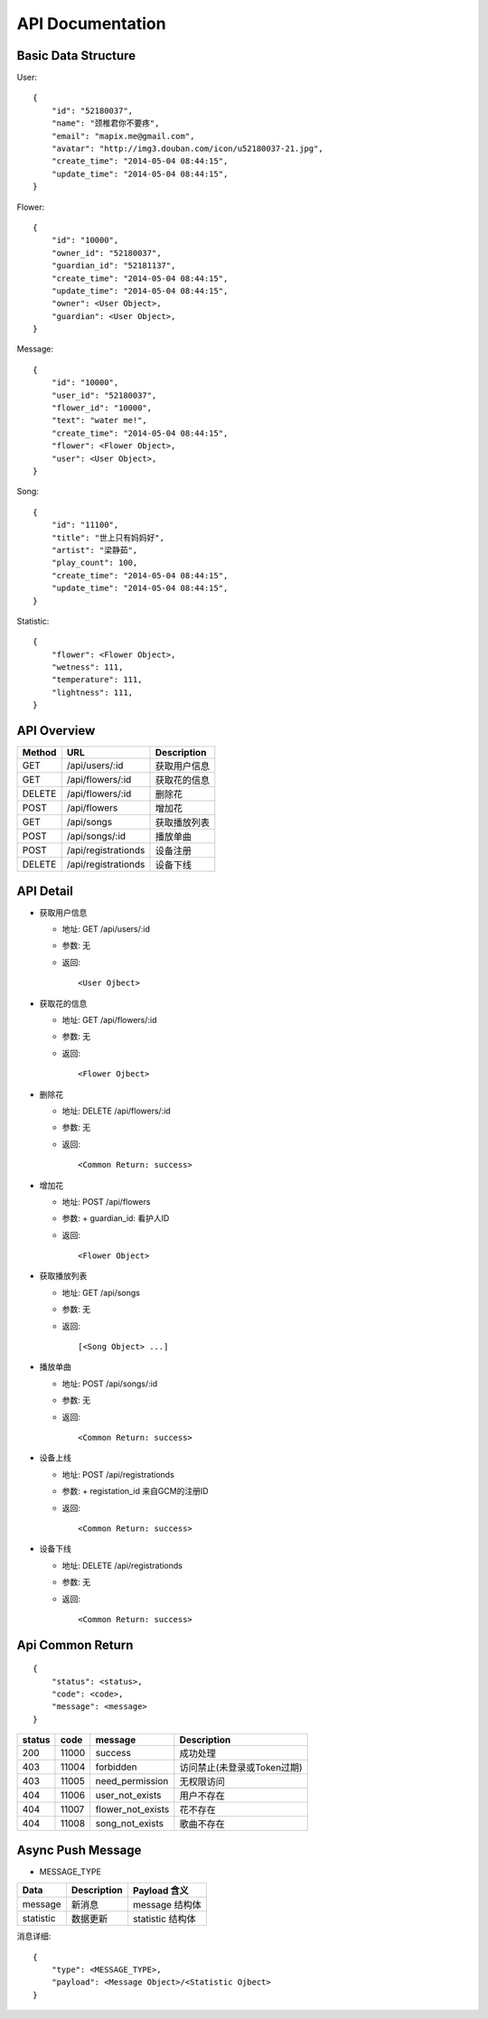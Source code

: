 API Documentation
=================

Basic Data Structure
--------------------

User::

    {
        "id": "52180037",
        "name": "颈椎君你不要疼",
        "email": "mapix.me@gmail.com",
        "avatar": "http://img3.douban.com/icon/u52180037-21.jpg",
        "create_time": "2014-05-04 08:44:15",
        "update_time": "2014-05-04 08:44:15",
    }


Flower::

    {
        "id": "10000",
        "owner_id": "52180037",
        "guardian_id": "52181137",
        "create_time": "2014-05-04 08:44:15",
        "update_time": "2014-05-04 08:44:15",
        "owner": <User Object>,
        "guardian": <User Object>,
    }


Message::

    {
        "id": "10000",
        "user_id": "52180037",
        "flower_id": "10000",
        "text": "water me!",
        "create_time": "2014-05-04 08:44:15",
        "flower": <Flower Object>,
        "user": <User Object>,
    }


Song::

    {
        "id": "11100",
        "title": "世上只有妈妈好",
        "artist": "梁静茹",
        "play_count": 100,
        "create_time": "2014-05-04 08:44:15",
        "update_time": "2014-05-04 08:44:15",
    }


Statistic::

    {
        "flower": <Flower Object>,
        "wetness": 111,
        "temperature": 111,
        "lightness": 111,
    }



API Overview
------------

======  ==========================  ============
Method  URL                         Description
======  ==========================  ============
GET     /api/users/:id              获取用户信息
GET     /api/flowers/:id            获取花的信息
DELETE  /api/flowers/:id            删除花
POST    /api/flowers                增加花
GET     /api/songs                  获取播放列表
POST    /api/songs/:id              播放单曲
POST    /api/registrationds         设备注册
DELETE  /api/registrationds         设备下线
======  ==========================  ============


API Detail
----------

- 获取用户信息

  * 地址: GET /api/users/:id
  * 参数: 无
  * 返回::

     <User Ojbect>


- 获取花的信息

  * 地址: GET /api/flowers/:id
  * 参数: 无
  * 返回::

     <Flower Ojbect>


- 删除花

  * 地址: DELETE /api/flowers/:id
  * 参数: 无
  * 返回::

     <Common Return: success>


- 增加花

  * 地址: POST /api/flowers
  * 参数:
    + guardian_id: 看护人ID
  * 返回::

     <Flower Object>


- 获取播放列表

  * 地址: GET /api/songs
  * 参数: 无
  * 返回::

     [<Song Object> ...]


- 播放单曲

  * 地址: POST /api/songs/:id
  * 参数: 无
  * 返回::

     <Common Return: success>


- 设备上线

  * 地址: POST /api/registrationds
  * 参数:
    + registation_id 来自GCM的注册ID
  * 返回::

     <Common Return: success>

- 设备下线

  * 地址: DELETE /api/registrationds
  * 参数: 无
  * 返回::

     <Common Return: success>


Api Common Return
-----------------
::

    {
        "status": <status>,
        "code": <code>,
        "message": <message>
    }

======  ======  =========================  ==========================
status  code    message                    Description
======  ======  =========================  ==========================
200     11000   success                    成功处理
403     11004   forbidden                  访问禁止(未登录或Token过期)
403     11005   need_permission            无权限访问
404     11006   user_not_exists            用户不存在
404     11007   flower_not_exists          花不存在
404     11008   song_not_exists            歌曲不存在
======  ======  =========================  ==========================



Async Push Message
------------------

- MESSAGE_TYPE

============  ===========    ===================
Data          Description    Payload 含义
============  ===========    ===================
message       新消息         message 结构体
statistic     数据更新       statistic 结构体
============  ===========    ===================

消息详细::

     {
         "type": <MESSAGE_TYPE>,
         "payload": <Message Object>/<Statistic Ojbect>
     }
